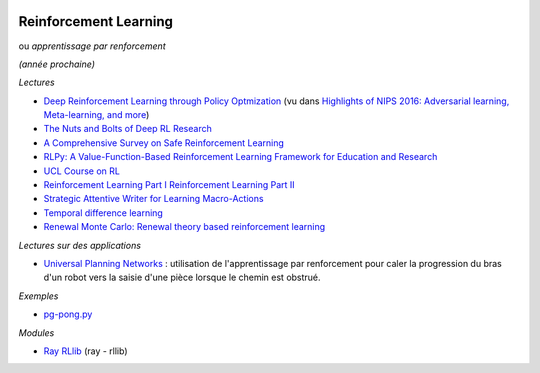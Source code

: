 
.. image:: pystat.png
    :height: 20
    :alt: Statistique
    :target: http://www.xavierdupre.fr/app/ensae_teaching_cs/helpsphinx3/td_2a_notions.html#pour-un-profil-plutot-data-scientist

.. _l-td2a-reinforcement-learning:

Reinforcement Learning
++++++++++++++++++++++

ou *apprentissage par renforcement*

*(année prochaine)*

*Lectures*

* `Deep	Reinforcement Learning through Policy Optmization <http://people.eecs.berkeley.edu/~pabbeel/nips-tutorial-policy-optimization-Schulman-Abbeel.pdf>`_
  (vu dans `Highlights of NIPS 2016: Adversarial learning, Meta-learning, and more <http://sebastianruder.com/highlights-nips-2016/index.html>`_)
* `The Nuts and Bolts of Deep RL Research <http://rll.berkeley.edu/deeprlcourse/docs/nuts-and-bolts.pdf>`_
* `A Comprehensive Survey on Safe Reinforcement Learning <http://www.jmlr.org/papers/volume16/garcia15a/garcia15a.pdf>`_
* `RLPy: A Value-Function-Based Reinforcement Learning Framework for Education and Research <http://www.jmlr.org/papers/volume16/geramifard15a/geramifard15a.pdf>`_
* `UCL Course on RL <http://www0.cs.ucl.ac.uk/staff/d.silver/web/Teaching.html>`_
* `Reinforcement Learning Part I <http://www.labri.fr/perso/nrougier/downloads/Chile-2014-Lecture-1.pdf>`_
  `Reinforcement Learning Part II <http://www.labri.fr/perso/nrougier/downloads/Chile-2014-Lecture-2.pdf>`_
* `Strategic Attentive Writer for Learning Macro-Actions <https://arxiv.org/pdf/1606.04695.pdf>`_
* `Temporal difference learning <https://en.wikipedia.org/wiki/Temporal_difference_learning>`_
* `Renewal Monte Carlo: Renewal theory based reinforcement learning <https://arxiv.org/abs/1804.01116>`_

*Lectures sur des applications*

* `Universal Planning Networks <https://arxiv.org/abs/1804.00645>`_ :
  utilisation de l'apprentissage par renforcement pour caler la progression
  du bras d'un robot vers la saisie d'une pièce lorsque le chemin est obstrué.

*Exemples*

* `pg-pong.py <https://gist.github.com/karpathy/a4166c7fe253700972fcbc77e4ea32c5>`_

*Modules*

* `Ray RLlib <http://ray.readthedocs.io/en/latest/rllib.html>`_ (ray - rllib)

